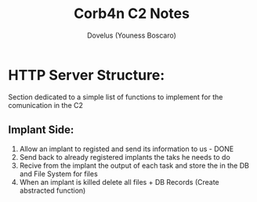 #+TITLE: Corb4n C2 Notes
#+AUTHOR: Dovelus (Youness Boscaro)

* HTTP Server Structure:
  Section dedicated to a simple list of functions to implement for the comunication in the C2
** Implant Side:
   1. Allow an implant to registed and send its information to us - DONE
   2. Send back to already registered implants the taks he needs to do
   3. Recive from the implant the output of each task and store the in the DB and File System for files
   4. When an implant is killed delete all files + DB Records (Create abstracted function)
